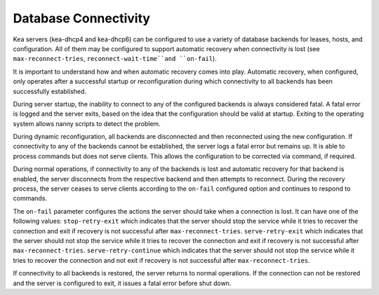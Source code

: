 .. _database-connectivity:

*********************
Database Connectivity
*********************
Kea servers (kea-dhcp4 and kea-dhcp6) can be configured to use a variety of
database backends for leases, hosts, and configuration. All of them may be
configured to support automatic recovery when connectivity is lost (see
``max-reconnect-tries``, ``reconnect-wait-time``and ``on-fail``).

It is important to understand how and when automatic recovery comes into play.
Automatic recovery, when configured, only operates after a successful startup
or reconfiguration during which connectivity to all backends has been
successfully established.

During server startup, the inability to connect to any of the configured
backends is always considered fatal. A fatal error is logged and the server
exits, based on the idea that the configuration should be valid
at startup. Exiting to the operating system allows nanny scripts to detect
the problem.

During dynamic reconfiguration, all backends are disconnected and then
reconnected using the new configuration. If connectivity to any of the
backends cannot be established, the server logs a fatal error but remains
up. It is able to process commands but does not serve clients. This
allows the configuration to be corrected via command, if required.

During normal operations, if connectivity to any of the backends is lost and
automatic recovery for that backend is enabled, the server disconnects from the
respective backend and then attempts to reconnect. During the recovery process,
the server ceases to serve clients according to the ``on-fail`` configured
option and continues to respond to commands.

The ``on-fail`` parameter configures the actions the server should take when a
connection is lost. It can have one of the following values:
``stop-retry-exit`` which indicates that the server should stop the service
while it tries to recover the connection and exit if recovery is not successful
after ``max-reconnect-tries``.
``serve-retry-exit`` which indicates that the server should not stop the service
while it tries to recover the connection and exit if recovery is not successful
after ``max-reconnect-tries``.
``serve-retry-continue`` which indicates that the server should not stop the
service while it tries to recover the connection and not exit if recovery is not
successful after ``max-reconnect-tries``.

If connectivity to all backends is restored, the server returns to normal
operations. If the connection can not be restored and the server is configured
to exit, it issues a fatal error before shut down.
